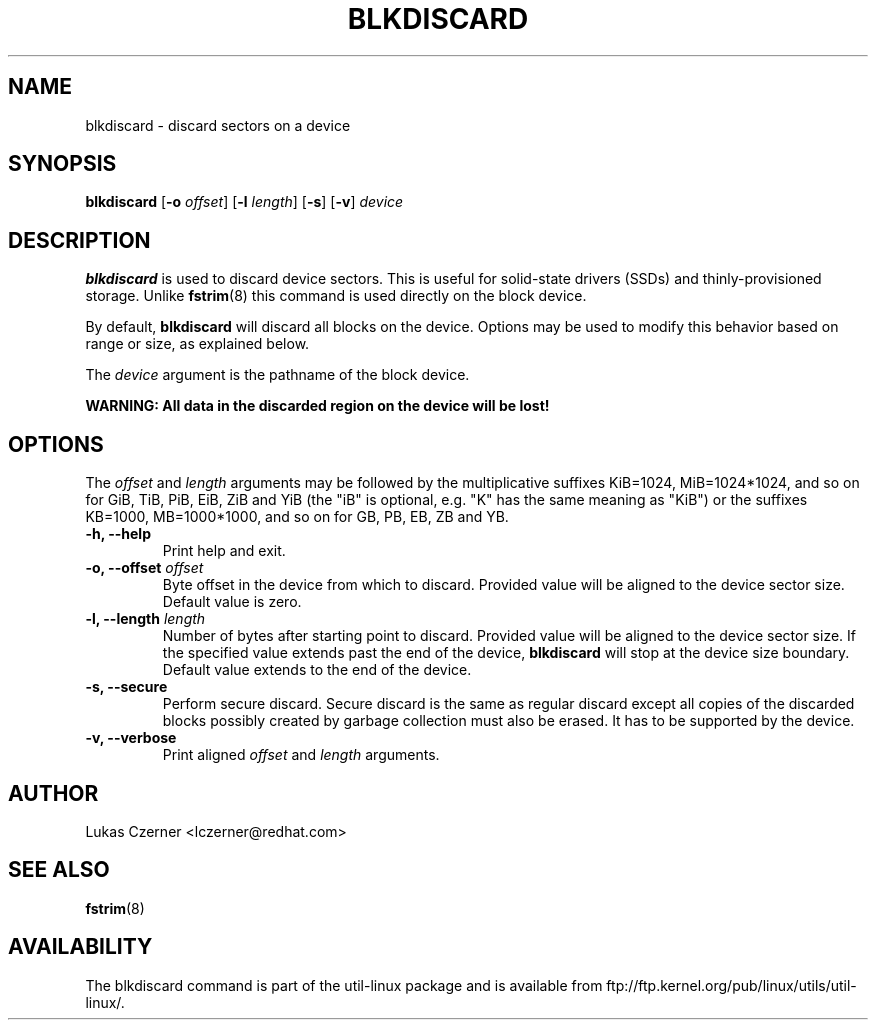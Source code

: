 .\" -*- nroff -*-
.TH BLKDISCARD 8 "September 2012" "util-linux" "System Administration"
.SH NAME
blkdiscard \- discard sectors on a device
.SH SYNOPSIS
.B blkdiscard
.RB [ \-o
.IR offset ]
.RB [ \-l
.IR length ]
.RB [ \-s ]
.RB [ \-v ]
.I device

.SH DESCRIPTION
.B blkdiscard
is used to discard device sectors. This is useful for solid-state
drivers (SSDs) and thinly-provisioned storage. Unlike
.BR fstrim (8)
this command is used directly on the block device.
.PP
By default,
.B blkdiscard
will discard all blocks on the device. Options may be used to
modify this behavior based on range or size, as explained below.
.PP
The
.I device
argument is the pathname of the block device.

.B WARNING: All data in the discarded region on the device will be lost!

.SH OPTIONS
The \fIoffset\fR and \fIlength\fR arguments may be
followed by the multiplicative suffixes KiB=1024, MiB=1024*1024, and so on for
GiB, TiB, PiB, EiB, ZiB and YiB (the "iB" is optional, e.g. "K" has the same
meaning as "KiB") or the suffixes KB=1000, MB=1000*1000, and so on for GB, PB,
EB, ZB and YB.
.IP "\fB\-h, \-\-help\fP"
Print help and exit.
.IP "\fB\-o, \-\-offset\fP \fIoffset\fP"
Byte offset in the device from which to discard. Provided value will be
aligned to the device sector size. Default value is zero.
.IP "\fB\-l, \-\-length\fP \fIlength\fP"
Number of bytes after starting point to discard. Provided value will be
aligned to the device sector size. If the specified value extends past the
end of the device,
.B blkdiscard
will stop at the device size boundary. Default value extends to the end
of the device.
.IP "\fB\-s, \-\-secure\fP"
Perform secure discard. Secure discard is the same as regular discard except
all copies of the discarded blocks possibly created by garbage collection must
also be erased. It has to be supported by the device.
.IP "\fB\-v, \-\-verbose\fP"
Print aligned \fIoffset\fR and \fIlength\fR arguments.

.SH AUTHOR
.nf
Lukas Czerner <lczerner@redhat.com>
.fi
.SH SEE ALSO
.BR fstrim (8)
.SH AVAILABILITY
The blkdiscard command is part of the util-linux package and is available
from ftp://ftp.kernel.org/pub/linux/utils/util-linux/.
